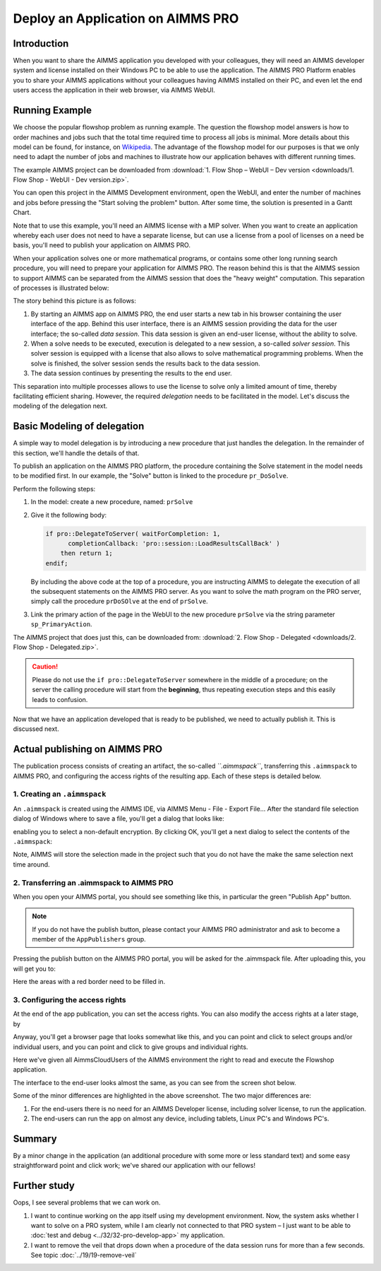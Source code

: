 ﻿Deploy an Application on AIMMS PRO 
===================================

.. meta::
   :description: Basic procedure to publish and share an AIMMS application with AIMMS PRO.
   :keywords: deploy, pro


Introduction
--------------

When you want to share the AIMMS application you developed with your colleagues, they will need an AIMMS developer system and license installed on their Windows PC to be able to use the application. The AIMMS PRO Platform enables you to share your AIMMS applications without your colleagues having AIMMS installed on their PC, and even let the end users access the application in their web browser, via AIMMS WebUI. 

Running Example
------------------

We choose the popular flowshop problem as running example. The question the flowshop model answers is how to order  machines and jobs such that the total time required time to process all jobs is minimal. More details about this model can be found, for instance, on `Wikipedia <https://en.wikipedia.org/wiki/Flow_shop_scheduling>`_. The advantage of the flowshop model for our purposes is that we only need to adapt the number of jobs and machines to illustrate how our application behaves with different running times.

The example AIMMS project can be downloaded from :download:`1. Flow Shop – WebUI – Dev version <downloads/1. Flow Shop - WebUI - Dev version.zip>`.

You can open this project in the AIMMS Development environment, open the WebUI, and enter the number of machines and jobs before pressing the "Start solving the problem" button. After some time, the solution is presented in a Gantt Chart.

Note that to use this example, you'll need an AIMMS license with a MIP solver. When you want to create an application whereby each user does not need to have a separate license, but can use a license from a pool of licenses on a need be basis, you'll need to publish your application on AIMMS PRO.

When your application solves one or more mathematical programs, or contains some other long running search procedure, you will need to prepare your application for AIMMS PRO. The reason behind this is that the AIMMS session to support AIMMS can be separated from the AIMMS session that does the "heavy weight" computation. This separation of processes is illustrated below:

.. image:: images/AIMMS_PRO.png

The story behind this picture is as follows:

#. By starting an AIMMS app on AIMMS PRO, the end user starts a new tab in his browser containing the user interface of the app. Behind this user interface, there is an AIMMS session providing the data for the user interface; the so-called *data session*. This data session is given an end-user license, without the ability to solve.

#. When a solve needs to be executed, execution is delegated to a new session, a so-called *solver session*. This solver session is equipped with a license that also allows to solve mathematical programming problems. When the solve is finished, the solver session sends the results back to the data session. 

#. The data session continues by presenting the results to the end user.

This separation into multiple processes allows to use the license to solve only a limited amount of time, thereby facilitating efficient sharing. However, the required *delegation* needs to be facilitated in the model. Let's discuss the modeling of the delegation next.

Basic Modeling of delegation
------------------------------

A simple way to model delegation is by introducing a new procedure that just handles the delegation. In the remainder of this section, we'll handle the details of that.

To publish an application on the AIMMS PRO platform, the procedure containing the Solve statement in the model needs to be modified first. In our example, the "Solve" button is linked to the procedure ``pr_DoSolve``.

Perform the following steps:

#.  In the model: create a new procedure, named: ``prSolve``

#.  Give it the following body:

    .. code-block:: aimms
    
        if pro::DelegateToServer( waitForCompletion: 1,
              completionCallback: 'pro::session::LoadResultsCallBack' )
            then return 1;
        endif;

    By including the above code at the top of a procedure, you are instructing AIMMS to delegate the execution of all the subsequent statements on the AIMMS PRO server. As you want to solve the math program on the PRO server, simply call the procedure ``prDoSOlve`` at the end of ``prSolve``.

#.  Link the primary action of the page in the WebUI to 
    the new procedure ``prSolve`` via the string parameter ``sp_PrimaryAction``.

    .. code-block:: aimms
        :linenos:

        StringParameter sp_PrimaryAction {
            IndexDomain: webui::indexPageActionSpec;
            Definition: {
                data {
                    'displaytext': "Solve" ,    ! (Optional) The text/label you would like to give the action.
                    'icon' : "aimms-hammer",    ! (Optional) The icon you want to display for the respective action.
                    'procedure' : "pr_Solve",   ! (Optional) The procedure you want to call when the respective action is clicked.
                    'state' : "Active"          ! (Optional) Active (displayed and clickable), 
                                                !            Inactive (displayed and not clickable), and 
                                                !            Hidden (not displayed). 
                                                !            By default, the state is Hidden.
                }
            }
        }


The AIMMS project that does just this, can be downloaded from: :download:`2. Flow Shop - Delegated <downloads/2. Flow Shop - Delegated.zip>`.

.. caution:: Please do not use the ``if pro::DelegateToServer`` somewhere in the middle of a procedure; on the server the calling procedure will start from the **beginning**, thus repeating execution steps and this easily leads to confusion.

Now that we have an application developed that is ready to be published, we need to actually publish it. This is discussed next.

Actual publishing on AIMMS PRO
------------------------------

.. comment When we publish this application, we can indeed solve the problem on the PRO server. 

The publication process consists of creating an artifact, the so-called *``.aimmspack``*, transferring this ``.aimmspack`` to AIMMS PRO, and configuring the access rights of the resulting app. Each of these steps is detailed below.

1. Creating an ``.aimmspack``
^^^^^^^^^^^^^^^^^^^^^^^^^^^^^

An ``.aimmspack`` is created using the AIMMS IDE, via AIMMS Menu - File - Export File...
After the standard file selection dialog of Windows where to save a file, you'll get a dialog that looks like:

.. image::  images/EncryptiongAimmspack.PNG 

enabling you to select a non-default encryption.  By clicking OK, you'll get a next dialog to select the contents of the ``.aimmspack``:

.. image::  images/FileSelectionAimmspack.PNG

Note, AIMMS will store the selection made in the project such that you do not have the make the same selection next time around. 

2. Transferring an .aimmspack to AIMMS PRO
^^^^^^^^^^^^^^^^^^^^^^^^^^^^^^^^^^^^^^^^^^

When you open your AIMMS portal, you should see something like this, in particular the green "Publish App" button.

.. image:: images/EmptyPortal.PNG
   :scale: 50 %

.. note:: If you do not have the publish button, please contact your AIMMS PRO administrator and ask to become a member of the ``AppPublishers`` group.
   
Pressing the publish button on the AIMMS PRO portal, you will be asked for the .aimmspack file.  After uploading this, you will get you to:

.. image:: images/PublicationFilledIn.PNG
   :scale: 50 %

Here the areas with a red border need to be filled in.
   
   
3. Configuring the access rights
^^^^^^^^^^^^^^^^^^^^^^^^^^^^^^^^

At the end of the app publication, you can set the access rights. You can also modify the access rights at a later stage, by 

.. image:: images/InvokeModifyAccessRights.PNG

Anyway, you'll get a browser page that looks somewhat like this, and you can point and click to select groups and/or individual users, and you can point and click to give groups and individual rights. 

.. image:: images/SettingAccessRights.PNG

Here we've given all AimmsCloudUsers of the AIMMS environment the right to read and execute the Flowshop application.

The interface to the end-user looks almost the same, as you can see from the screen shot below.

.. image::  images/BB02_WebUI_screen.png 

Some of the minor differences are highlighted in the above screenshot. 
The two major differences are:

#. For the end-users there is no need for an AIMMS Developer license, including solver license, to run the application.
#. The end-users can run the app on almost any device, including tablets, Linux PC's and Windows PC's.

Summary
-------

By a minor change in the application (an additional procedure with some more or less standard text) and some easy straightforward point and click work; we've shared our application with our fellows!

Further study
-------------

Oops, I see several problems that we can work on.  

#. I want to continue working on the app itself using my development environment. Now, the system asks whether I want to solve on a PRO system, while I am clearly not connected to that PRO system – I just want to be able to :doc:`test and debug <../32/32-pro-develop-app>` my application.  

#. I want to remove the veil that drops down when a procedure of the data session runs for more than a few seconds. See topic :doc:`../19/19-remove-veil`


